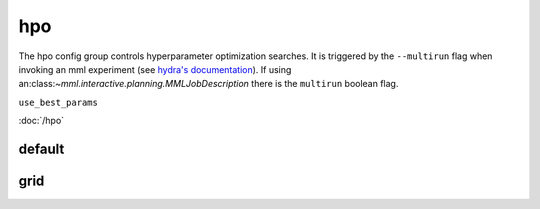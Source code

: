 hpo
===

The hpo config group controls hyperparameter optimization searches. It is triggered by the ``--multirun`` flag when
invoking an mml experiment (see `hydra's documentation <https://hydra.cc/docs/tutorials/basic/running_your_app/multi-run/>`_).
If using an:class:`~mml.interactive.planning.MMLJobDescription` there is the ``multirun`` boolean flag.

``use_best_params``

:doc:`/hpo`


default
~~~~~~~

.. autoyaml:: hpo/default.yaml


grid
~~~~

.. autoyaml:: hpo/grid.yaml
